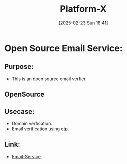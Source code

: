 :PROPERTIES:
:ID:       317355c9-f580-44f2-97c4-3373faef3fee
:END:
#+TITLE: Platform-X
#+DATE: [2025-02-23 Sun 18:41]
#+FILETAGS: :unfiled:
#+DESCRIPTION: This file contains the info regarding the anonymous verfied platform

* Open Source Email Service:
** Purpose:
- This is an open source email verfier.
** OpenSource
** Usecase:
- Domain verfication.
- Email verification using otp.
** Link:
- [[file:Email-Service.org][Email-Service]]

